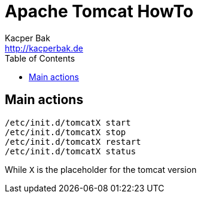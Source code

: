 = Apache Tomcat HowTo
Kacper Bak <http://kacperbak.de>
:toc:

:author: Kacper Bak
:homepage: http://kacperbak.de
:imagesdir: ./img
:docinfo1: docinfo-footer.html

== Main actions
....
/etc/init.d/tomcatX start
/etc/init.d/tomcatX stop
/etc/init.d/tomcatX restart
/etc/init.d/tomcatX status
....
While `X` is the placeholder for the tomcat version